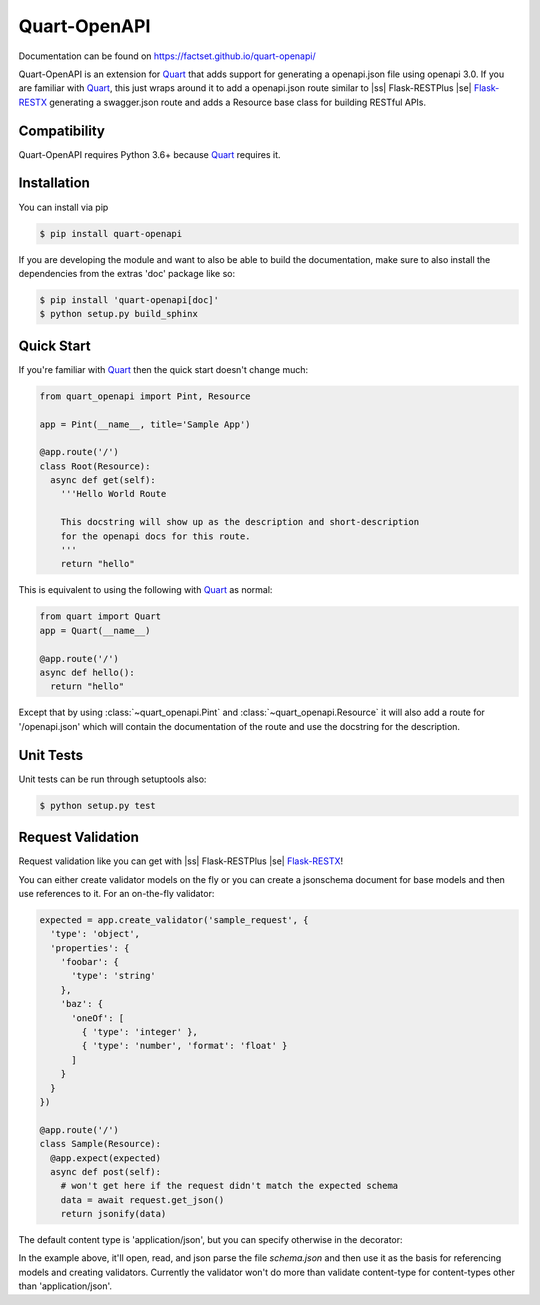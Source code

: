 =============
Quart-OpenAPI
=============

.. image:: https://travis-ci.com/factset/quart-openapi.svg?branch=master
   :target: https://travis-ci.com/factset/quart-openapi

Documentation can be found on https://factset.github.io/quart-openapi/

.. |ss| raw:: html

    <strike>

.. |se| raw:: html

    </strike>

.. inclusion-marker-do-not-remove

Quart-OpenAPI is an extension for Quart_ that adds support for generating a openapi.json file using openapi 3.0.
If you are familiar with Quart_, this just wraps around it to add a openapi.json route similar to |ss| Flask-RESTPlus |se| Flask-RESTX_
generating a swagger.json route and adds a Resource base class for building RESTful APIs.

Compatibility
=============

Quart-OpenAPI requires Python 3.6+ because Quart_ requires it.

Installation
============

You can install via pip

.. code-block:: console

    $ pip install quart-openapi

If you are developing the module and want to also be able to build the documentation, make sure
to also install the dependencies from the extras 'doc' package like so:

.. code-block:: console

    $ pip install 'quart-openapi[doc]'
    $ python setup.py build_sphinx

Quick Start
===========

If you're familiar with Quart_ then the quick start doesn't change much:

.. code-block:: python

    from quart_openapi import Pint, Resource

    app = Pint(__name__, title='Sample App')

    @app.route('/')
    class Root(Resource):
      async def get(self):
        '''Hello World Route

        This docstring will show up as the description and short-description
        for the openapi docs for this route.
        '''
        return "hello"


This is equivalent to using the following with Quart_ as normal:

.. code-block:: python

    from quart import Quart
    app = Quart(__name__)

    @app.route('/')
    async def hello():
      return "hello"

Except that by using :class:`~quart_openapi.Pint` and :class:`~quart_openapi.Resource` it will also
add a route for '/openapi.json' which will contain the documentation of the route and use the docstring for the
description.

Unit Tests
==========

Unit tests can be run through setuptools also:

.. code-block:: console

    $ python setup.py test

Request Validation
==================

Request validation like you can get with |ss| Flask-RESTPlus |se| Flask-RESTX_!

You can either create validator models on the fly or you can create a jsonschema document for base models
and then use references to it. For an on-the-fly validator:

.. code-block:: python

    expected = app.create_validator('sample_request', {
      'type': 'object',
      'properties': {
        'foobar': {
          'type': 'string'
        },
        'baz': {
          'oneOf': [
            { 'type': 'integer' },
            { 'type': 'number', 'format': 'float' }
          ]
        }
      }
    })

    @app.route('/')
    class Sample(Resource):
      @app.expect(expected)
      async def post(self):
        # won't get here if the request didn't match the expected schema
        data = await request.get_json()
        return jsonify(data)


The default content type is 'application/json', but you can specify otherwise in the decorator:

.. code-block:: json
   :caption: schema.json

   {
     "$schema": "http://json-schema.org/schema#",
     "id": "schema.json",
     "components": {
       "schemas": {
         "binaryData": {
           "type": "string",
           "format": "binary"
         }
       }
     }
   }

.. code-block:: python
   :caption: app.py

   app = Pint(__name__, title='Validation Example',
                 base_model_schema='schema.json')
   stream = app.create_ref_validator('binaryData', 'schemas')

   @app.route('/')
   class Binary(Resource):
     @app.expect((stream, 'application/octet-stream',
                  {'description': 'gzip compressed data'}))
     @app.response(HTTPStatus.OK, 'Success')
     async def post(self):
       # if the request didn't have a 'content-type' header with a value
       # of 'application/octet-stream' it will be rejected as invalid.
       raw_data = await request.get_data(raw=True)
       # ... do something with the data
       return "Success!"

In the example above, it'll open, read, and json parse the file *schema.json* and then use it as the basis
for referencing models and creating validators. Currently the validator won't do more than validate content-type
for content-types other than 'application/json'.

.. _Quart: https://pgjones.gitlab.io/quart/
.. _Flask-RESTX: https://flask-restx.readthedocs.io/en/stable/
